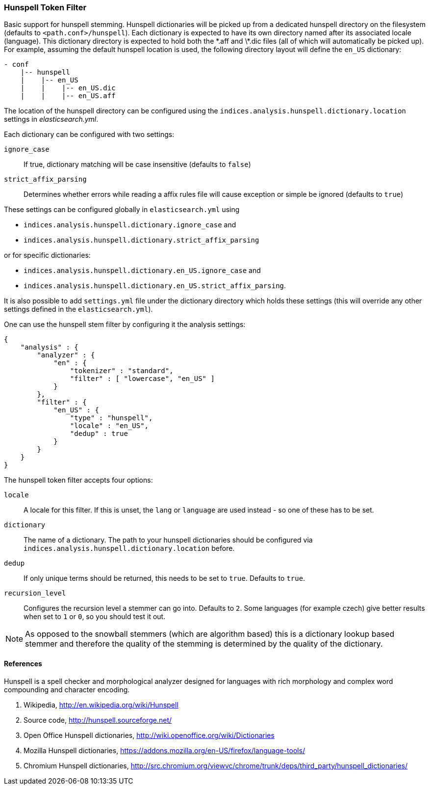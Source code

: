 [[analysis-hunspell-tokenfilter]]
=== Hunspell Token Filter

Basic support for hunspell stemming. Hunspell dictionaries will be
picked up from a dedicated hunspell directory on the filesystem
(defaults to `<path.conf>/hunspell`). Each dictionary is expected to
have its own directory named after its associated locale (language).
This dictionary directory is expected to hold both the \*.aff and \*.dic
files (all of which will automatically be picked up). For example,
assuming the default hunspell location is used, the following directory
layout will define the `en_US` dictionary:

[source,js]
--------------------------------------------------
- conf
    |-- hunspell
    |    |-- en_US
    |    |    |-- en_US.dic
    |    |    |-- en_US.aff
--------------------------------------------------

The location of the hunspell directory can be configured using the
`indices.analysis.hunspell.dictionary.location` settings in
_elasticsearch.yml_.

Each dictionary can be configured with two settings:

`ignore_case`:: 
    If true, dictionary matching will be case insensitive
    (defaults to `false`)

`strict_affix_parsing`::
    Determines whether errors while reading a
    affix rules file will cause exception or simple be ignored (defaults to
    `true`)

These settings can be configured globally in `elasticsearch.yml` using

* `indices.analysis.hunspell.dictionary.ignore_case` and
* `indices.analysis.hunspell.dictionary.strict_affix_parsing`

or for specific dictionaries:

* `indices.analysis.hunspell.dictionary.en_US.ignore_case` and
* `indices.analysis.hunspell.dictionary.en_US.strict_affix_parsing`.

It is also possible to add `settings.yml` file under the dictionary
directory which holds these settings (this will override any other
settings defined in the `elasticsearch.yml`).

One can use the hunspell stem filter by configuring it the analysis
settings:

[source,js]
--------------------------------------------------
{
    "analysis" : {
        "analyzer" : {
            "en" : {
                "tokenizer" : "standard",
                "filter" : [ "lowercase", "en_US" ]
            }
        },
        "filter" : {
            "en_US" : {
                "type" : "hunspell",
                "locale" : "en_US",
                "dedup" : true
            }
        }
    }
}
--------------------------------------------------

The hunspell token filter accepts four options:

`locale`:: 
    A locale for this filter. If this is unset, the `lang` or
    `language` are used instead - so one of these has to be set.

`dictionary`:: 
    The name of a dictionary. The path to your hunspell
    dictionaries should be configured via
    `indices.analysis.hunspell.dictionary.location` before.

`dedup`:: 
    If only unique terms should be returned, this needs to be
    set to `true`. Defaults to `true`.

`recursion_level`:: 
    Configures the recursion level a
    stemmer can go into. Defaults to `2`. Some languages (for example czech)
    give better results when set to `1` or `0`, so you should test it out.

NOTE: As opposed to the snowball stemmers (which are algorithm based)
this is a dictionary lookup based stemmer and therefore the quality of
the stemming is determined by the quality of the dictionary.

[float]
==== References

Hunspell is a spell checker and morphological analyzer designed for
languages with rich morphology and complex word compounding and
character encoding.

1. Wikipedia, http://en.wikipedia.org/wiki/Hunspell

2. Source code, http://hunspell.sourceforge.net/

3. Open Office Hunspell dictionaries, http://wiki.openoffice.org/wiki/Dictionaries

4.  Mozilla Hunspell dictionaries, https://addons.mozilla.org/en-US/firefox/language-tools/

5. Chromium Hunspell dictionaries,
   http://src.chromium.org/viewvc/chrome/trunk/deps/third_party/hunspell_dictionaries/
